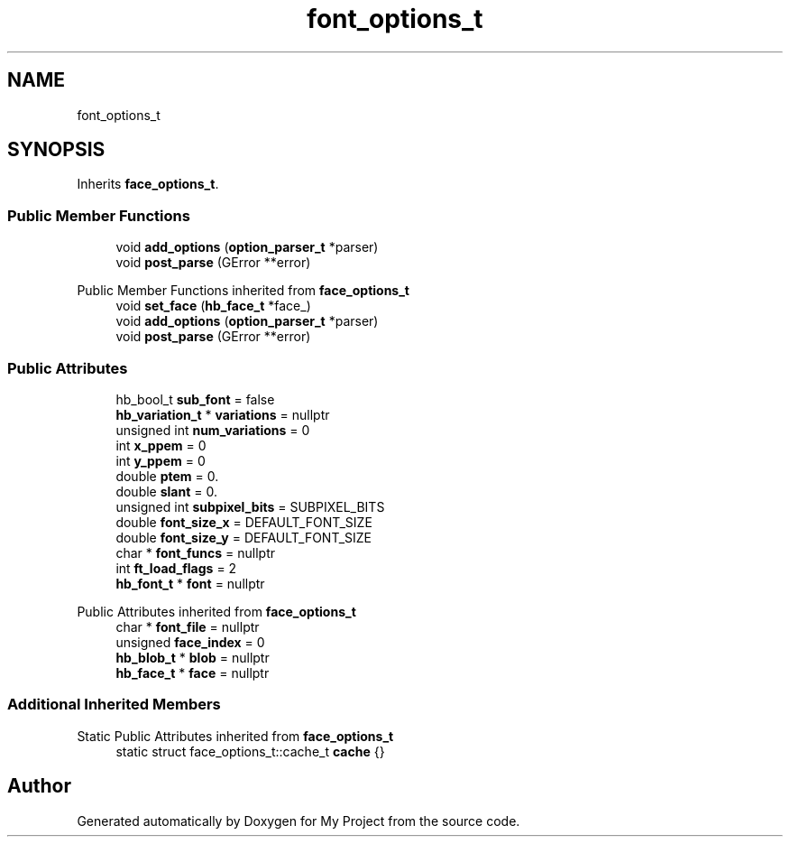 .TH "font_options_t" 3 "Wed Feb 1 2023" "Version Version 0.0" "My Project" \" -*- nroff -*-
.ad l
.nh
.SH NAME
font_options_t
.SH SYNOPSIS
.br
.PP
.PP
Inherits \fBface_options_t\fP\&.
.SS "Public Member Functions"

.in +1c
.ti -1c
.RI "void \fBadd_options\fP (\fBoption_parser_t\fP *parser)"
.br
.ti -1c
.RI "void \fBpost_parse\fP (GError **error)"
.br
.in -1c

Public Member Functions inherited from \fBface_options_t\fP
.in +1c
.ti -1c
.RI "void \fBset_face\fP (\fBhb_face_t\fP *face_)"
.br
.ti -1c
.RI "void \fBadd_options\fP (\fBoption_parser_t\fP *parser)"
.br
.ti -1c
.RI "void \fBpost_parse\fP (GError **error)"
.br
.in -1c
.SS "Public Attributes"

.in +1c
.ti -1c
.RI "hb_bool_t \fBsub_font\fP = false"
.br
.ti -1c
.RI "\fBhb_variation_t\fP * \fBvariations\fP = nullptr"
.br
.ti -1c
.RI "unsigned int \fBnum_variations\fP = 0"
.br
.ti -1c
.RI "int \fBx_ppem\fP = 0"
.br
.ti -1c
.RI "int \fBy_ppem\fP = 0"
.br
.ti -1c
.RI "double \fBptem\fP = 0\&."
.br
.ti -1c
.RI "double \fBslant\fP = 0\&."
.br
.ti -1c
.RI "unsigned int \fBsubpixel_bits\fP = SUBPIXEL_BITS"
.br
.ti -1c
.RI "double \fBfont_size_x\fP = DEFAULT_FONT_SIZE"
.br
.ti -1c
.RI "double \fBfont_size_y\fP = DEFAULT_FONT_SIZE"
.br
.ti -1c
.RI "char * \fBfont_funcs\fP = nullptr"
.br
.ti -1c
.RI "int \fBft_load_flags\fP = 2"
.br
.ti -1c
.RI "\fBhb_font_t\fP * \fBfont\fP = nullptr"
.br
.in -1c

Public Attributes inherited from \fBface_options_t\fP
.in +1c
.ti -1c
.RI "char * \fBfont_file\fP = nullptr"
.br
.ti -1c
.RI "unsigned \fBface_index\fP = 0"
.br
.ti -1c
.RI "\fBhb_blob_t\fP * \fBblob\fP = nullptr"
.br
.ti -1c
.RI "\fBhb_face_t\fP * \fBface\fP = nullptr"
.br
.in -1c
.SS "Additional Inherited Members"


Static Public Attributes inherited from \fBface_options_t\fP
.in +1c
.ti -1c
.RI "static struct face_options_t::cache_t \fBcache\fP {}"
.br
.in -1c

.SH "Author"
.PP 
Generated automatically by Doxygen for My Project from the source code\&.
